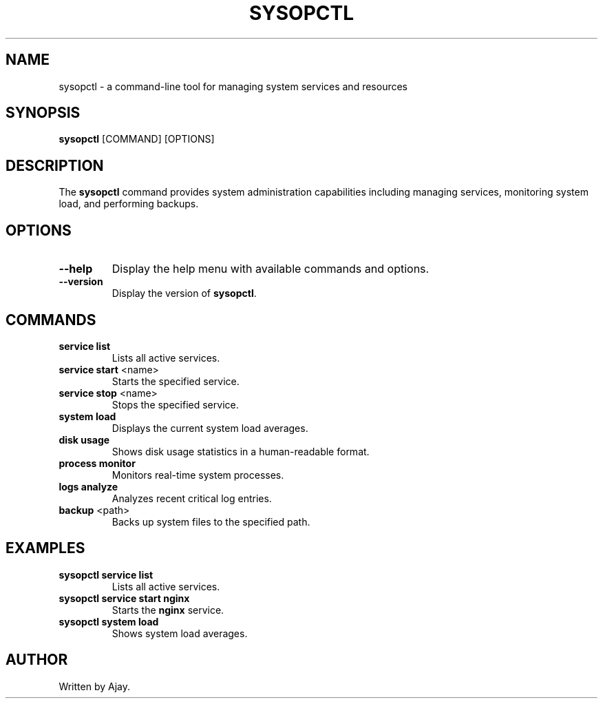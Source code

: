 .TH SYSOPCTL 1 "November 2024" "sysopctl v0.1.0" "System Management Utility"
.SH NAME
sysopctl \- a command-line tool for managing system services and resources
.SH SYNOPSIS
.B sysopctl
[COMMAND] [OPTIONS]
.SH DESCRIPTION
The \fBsysopctl\fR command provides system administration capabilities including managing services, monitoring system load, and performing backups.

.SH OPTIONS
.TP
\fB--help\fR
Display the help menu with available commands and options.
.TP
\fB--version\fR
Display the version of \fBsysopctl\fR.

.SH COMMANDS
.TP
\fBservice list\fR
Lists all active services.
.TP
\fBservice start \fR<name>
Starts the specified service.
.TP
\fBservice stop \fR<name>
Stops the specified service.
.TP
\fBsystem load\fR
Displays the current system load averages.
.TP
\fBdisk usage\fR
Shows disk usage statistics in a human-readable format.
.TP
\fBprocess monitor\fR
Monitors real-time system processes.
.TP
\fBlogs analyze\fR
Analyzes recent critical log entries.
.TP
\fBbackup \fR<path>
Backs up system files to the specified path.

.SH EXAMPLES
.TP
\fBsysopctl service list\fR
Lists all active services.
.TP
\fBsysopctl service start nginx\fR
Starts the \fBnginx\fR service.
.TP
\fBsysopctl system load\fR
Shows system load averages.

.SH AUTHOR
Written by Ajay.

